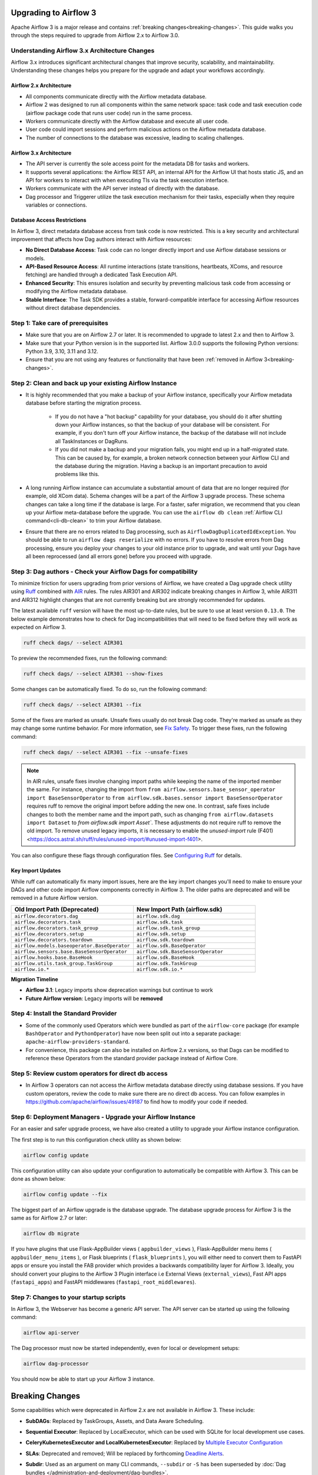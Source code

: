  .. Licensed to the Apache Software Foundation (ASF) under one
    or more contributor license agreements.  See the NOTICE file
    distributed with this work for additional information
    regarding copyright ownership.  The ASF licenses this file
    to you under the Apache License, Version 2.0 (the
    "License"); you may not use this file except in compliance
    with the License.  You may obtain a copy of the License at

 ..   http://www.apache.org/licenses/LICENSE-2.0

 .. Unless required by applicable law or agreed to in writing,
    software distributed under the License is distributed on an
    "AS IS" BASIS, WITHOUT WARRANTIES OR CONDITIONS OF ANY
    KIND, either express or implied.  See the License for the
    specific language governing permissions and limitations
    under the License.

Upgrading to Airflow 3
=======================

Apache Airflow 3 is a major release and contains :ref:`breaking changes<breaking-changes>`. This guide walks you through the steps required to upgrade from Airflow 2.x to Airflow 3.0.

Understanding Airflow 3.x Architecture Changes
-----------------------------------------------

Airflow 3.x introduces significant architectural changes that improve security, scalability, and maintainability. Understanding these changes helps you prepare for the upgrade and adapt your workflows accordingly.

Airflow 2.x Architecture
^^^^^^^^^^^^^^^^^^^^^^^^
.. image:: ../img/airflow-2-arch.png
   :alt: Airflow 2.x architecture diagram showing scheduler, metadata database, and worker
   :align: center

- All components communicate directly with the Airflow metadata database.
- Airflow 2 was designed to run all components within the same network space: task code and task execution code (airflow package code that runs user code) run in the same process.
- Workers communicate directly with the Airflow database and execute all user code.
- User code could import sessions and perform malicious actions on the Airflow metadata database.
- The number of connections to the database was excessive, leading to scaling challenges.

Airflow 3.x Architecture
^^^^^^^^^^^^^^^^^^^^^^^^
.. image:: ../img/airflow-3-arch.png
   :alt: Airflow 3.x architecture diagram showing the decoupled Execution API Server and worker subprocesses
   :align: center

- The API server is currently the sole access point for the metadata DB for tasks and workers.
- It supports several applications: the Airflow REST API, an internal API for the Airflow UI that hosts static JS, and an API for workers to interact with when executing TIs via the task execution interface.
- Workers communicate with the API server instead of directly with the database.
- Dag processor and Triggerer utilize the task execution mechanism for their tasks, especially when they require variables or connections.

Database Access Restrictions
^^^^^^^^^^^^^^^^^^^^^^^^^^^^
In Airflow 3, direct metadata database access from task code is now restricted. This is a key security and architectural improvement that affects how Dag authors interact with Airflow resources:

- **No Direct Database Access**: Task code can no longer directly import and use Airflow database sessions or models.
- **API-Based Resource Access**: All runtime interactions (state transitions, heartbeats, XComs, and resource fetching) are handled through a dedicated Task Execution API.
- **Enhanced Security**: This ensures isolation and security by preventing malicious task code from accessing or modifying the Airflow metadata database.
- **Stable Interface**: The Task SDK provides a stable, forward-compatible interface for accessing Airflow resources without direct database dependencies.

Step 1: Take care of prerequisites
----------------------------------

- Make sure that you are on Airflow 2.7 or later. It is recommended to upgrade to latest 2.x and then to Airflow 3.
- Make sure that your Python version is in the supported list. Airflow 3.0.0 supports the following Python versions: Python 3.9, 3.10, 3.11 and 3.12.
- Ensure that you are not using any features or functionality that have been :ref:`removed in Airflow 3<breaking-changes>`.


Step 2: Clean and back up your existing Airflow Instance
---------------------------------------------------------

- It is highly recommended that you make a backup of your Airflow instance, specifically your Airflow metadata database before starting the migration process.

    - If you do not have a "hot backup" capability for your database, you should do it after shutting down your Airflow instances, so that the backup of your database will be consistent. For example, if you don't turn off your Airflow instance, the backup of the database will not include all TaskInstances or DagRuns.

    - If you did not make a backup and your migration fails, you might end up in a half-migrated state. This can be caused by, for example, a broken network connection between your Airflow CLI and the database during the migration. Having a backup is an important precaution to avoid problems like this.

- A long running Airflow instance can accumulate a substantial amount of data that are no longer required (for example, old XCom data). Schema changes will be a part of the Airflow 3
  upgrade process. These schema changes can take a long time if the database is large. For a faster, safer migration, we recommend that you clean up your Airflow meta-database before the upgrade.
  You can use the ``airflow db clean`` :ref:`Airflow CLI command<cli-db-clean>` to trim your Airflow database.

- Ensure that there are no errors related to Dag processing, such as ``AirflowDagDuplicatedIdException``.  You should
  be able to run ``airflow dags reserialize`` with no errors.  If you have to resolve errors from Dag processing,
  ensure you deploy your changes to your old instance prior to upgrade, and wait until your Dags have all been reprocessed
  (and all errors gone) before you proceed with upgrade.

Step 3: Dag authors - Check your Airflow Dags for compatibility
----------------------------------------------------------------

To minimize friction for users upgrading from prior versions of Airflow, we have created a Dag upgrade check utility using `Ruff <https://docs.astral.sh/ruff/>`_ combined with `AIR <https://docs.astral.sh/ruff/rules/#airflow-air>`_ rules.
The rules AIR301 and AIR302 indicate breaking changes in Airflow 3, while AIR311 and AIR312 highlight changes that are not currently breaking but are strongly recommended for updates.

The latest available ``ruff`` version will have the most up-to-date rules, but be sure to use at least version ``0.13.0``. The below example demonstrates how to check
for Dag incompatibilities that will need to be fixed before they will work as expected on Airflow 3.

.. code-block:: bash

    ruff check dags/ --select AIR301

To preview the recommended fixes, run the following command:

.. code-block:: bash

    ruff check dags/ --select AIR301 --show-fixes

Some changes can be automatically fixed. To do so, run the following command:

.. code-block:: bash

    ruff check dags/ --select AIR301 --fix


Some of the fixes are marked as unsafe. Unsafe fixes usually do not break Dag code. They're marked as unsafe as they may change some runtime behavior. For more information, see `Fix Safety <https://docs.astral.sh/ruff/linter/#fix-safety>`_.
To trigger these fixes, run the following command:

.. code-block:: bash

    ruff check dags/ --select AIR301 --fix --unsafe-fixes

.. note::

    In AIR rules, unsafe fixes involve changing import paths while keeping the name of the imported member the same. For instance, changing the import from ``from airflow.sensors.base_sensor_operator import BaseSensorOperator`` to ``from airflow.sdk.bases.sensor import BaseSensorOperator`` requires ruff to remove the original import before adding the new one. In contrast, safe fixes include changes to both the member name and the import path, such as changing ``from airflow.datasets import Dataset`` to `from airflow.sdk import Asset``. These adjustments do not require ruff to remove the old import. To remove unused legacy imports, it is necessary to enable the `unused-import` rule (F401) <https://docs.astral.sh/ruff/rules/unused-import/#unused-import-f401>.

You can also configure these flags through configuration files. See `Configuring Ruff <https://docs.astral.sh/ruff/configuration/>`_ for details.

Key Import Updates
^^^^^^^^^^^^^^^^^^

While ruff can automatically fix many import issues, here are the key import changes you'll need to make to ensure your DAGs and other
code import Airflow components correctly in Airflow 3. The older paths are deprecated and will be removed in a future Airflow version.

.. list-table::
   :header-rows: 1
   :widths: 50, 50

   * - **Old Import Path (Deprecated)**
     - **New Import Path (airflow.sdk)**
   * - ``airflow.decorators.dag``
     - ``airflow.sdk.dag``
   * - ``airflow.decorators.task``
     - ``airflow.sdk.task``
   * - ``airflow.decorators.task_group``
     - ``airflow.sdk.task_group``
   * - ``airflow.decorators.setup``
     - ``airflow.sdk.setup``
   * - ``airflow.decorators.teardown``
     - ``airflow.sdk.teardown``
   * - ``airflow.models.baseoperator.BaseOperator``
     - ``airflow.sdk.BaseOperator``
   * - ``airflow.sensors.base.BaseSensorOperator``
     - ``airflow.sdk.BaseSensorOperator``
   * - ``airflow.hooks.base.BaseHook``
     - ``airflow.sdk.BaseHook``
   * - ``airflow.utils.task_group.TaskGroup``
     - ``airflow.sdk.TaskGroup``
   * - ``airflow.io.*``
     - ``airflow.sdk.io.*``

**Migration Timeline**

- **Airflow 3.1**: Legacy imports show deprecation warnings but continue to work
- **Future Airflow version**: Legacy imports will be **removed**

Step 4: Install the Standard Provider
--------------------------------------

- Some of the commonly used Operators which were bundled as part of the ``airflow-core`` package (for example ``BashOperator`` and ``PythonOperator``)
  have now been split out into a separate package: ``apache-airflow-providers-standard``.
- For convenience, this package can also be installed on Airflow 2.x versions, so that Dags can be modified to reference these Operators from the standard provider
  package instead of Airflow Core.

Step 5: Review custom operators for direct db access
----------------------------------------------------

- In Airflow 3 operators can not access the Airflow metadata database directly using database sessions.
  If you have custom operators, review the code to make sure there are no direct db access.
  You can follow examples in https://github.com/apache/airflow/issues/49187 to find how to modify your code if needed.

Step 6: Deployment Managers - Upgrade your Airflow Instance
------------------------------------------------------------

For an easier and safer upgrade process, we have also created a utility to upgrade your Airflow instance configuration.

The first step is to run this configuration check utility as shown below:


.. code-block:: bash

    airflow config update


This configuration utility can also update your configuration to automatically be compatible with Airflow 3. This can be done as shown below:

.. code-block:: bash

    airflow config update --fix


The biggest part of an Airflow upgrade is the database upgrade. The database upgrade process for Airflow 3 is the same as for Airflow 2.7 or later:

.. code-block:: bash

    airflow db migrate


If you have plugins that use Flask-AppBuilder views ( ``appbuilder_views`` ), Flask-AppBuilder menu items ( ``appbuilder_menu_items`` ), or Flask blueprints ( ``flask_blueprints`` ), you will either need to convert
them to FastAPI apps or ensure you install the FAB provider which provides a backwards compatibility layer for Airflow 3.
Ideally, you should convert your plugins to the Airflow 3 Plugin interface i.e External Views (``external_views``), Fast API apps (``fastapi_apps``)
and FastAPI middlewares (``fastapi_root_middlewares``).

Step 7: Changes to your startup scripts
---------------------------------------

In Airflow 3, the Webserver has become a generic API server. The API server can be started up using the following command:

.. code-block:: bash

    airflow api-server

The Dag processor must now be started independently, even for local or development setups:

.. code-block:: bash

    airflow dag-processor

You should now be able to start up your Airflow 3 instance.

.. _breaking-changes:

Breaking Changes
================

Some capabilities which were deprecated in Airflow 2.x are not available in Airflow 3.
These include:

- **SubDAGs**: Replaced by TaskGroups, Assets, and Data Aware Scheduling.
- **Sequential Executor**: Replaced by LocalExecutor, which can be used with SQLite for local development use cases.
- **CeleryKubernetesExecutor and LocalKubernetesExecutor**: Replaced by `Multiple Executor Configuration <https://airflow.apache.org/docs/apache-airflow/stable/core-concepts/executor/index.html#using-multiple-executors-concurrently>`_
- **SLAs**: Deprecated and removed; Will be replaced by forthcoming `Deadline Alerts <https://cwiki.apache.org/confluence/x/tglIEw>`_.
- **Subdir**: Used as an argument on many CLI commands, ``--subdir`` or ``-S`` has been superseded by :doc:`Dag bundles </administration-and-deployment/dag-bundles>`.
- **REST API** (``/api/v1``) replaced: Use the modern FastAPI-based stable ``/api/v2`` instead; see :doc:`Airflow API v2 </stable-rest-api-ref>` for details.
- **Some Airflow context variables**: The following keys are no longer available in a :ref:`task instance's context <templates:variables>`. If not replaced, will cause Dag errors:
  - ``tomorrow_ds``
  - ``tomorrow_ds_nodash``
  - ``yesterday_ds``
  - ``yesterday_ds_nodash``
  - ``prev_ds``
  - ``prev_ds_nodash``
  - ``prev_execution_date``
  - ``prev_execution_date_success``
  - ``next_execution_date``
  - ``next_ds_nodash``
  - ``next_ds``
  - ``execution_date``
- The ``catchup_by_default`` Dag parameter is now ``False`` by default.
- The ``create_cron_data_intervals`` configuration is now ``False`` by default. This means that the ``CronTriggerTimetable`` will be used by default instead of the ``CronDataIntervalTimetable``
- **Simple Auth** is now default ``auth_manager``. To continue using FAB as the Auth Manager, please install the FAB provider and set ``auth_manager`` to ``FabAuthManager``:

  .. code-block:: ini

      airflow.providers.fab.auth_manager.fab_auth_manager.FabAuthManager
- **AUTH API** api routes defined in the auth manager are prefixed with the ``/auth`` route. Urls consumed outside of the application such as oauth redirect urls will have to updated accordingly. For example an oauth redirect url that was ``https://<your-airflow-url.com>/oauth-authorized/google`` in Airflow 2.x will be ``https://<your-airflow-url.com>/auth/oauth-authorized/google`` in Airflow 3.x
